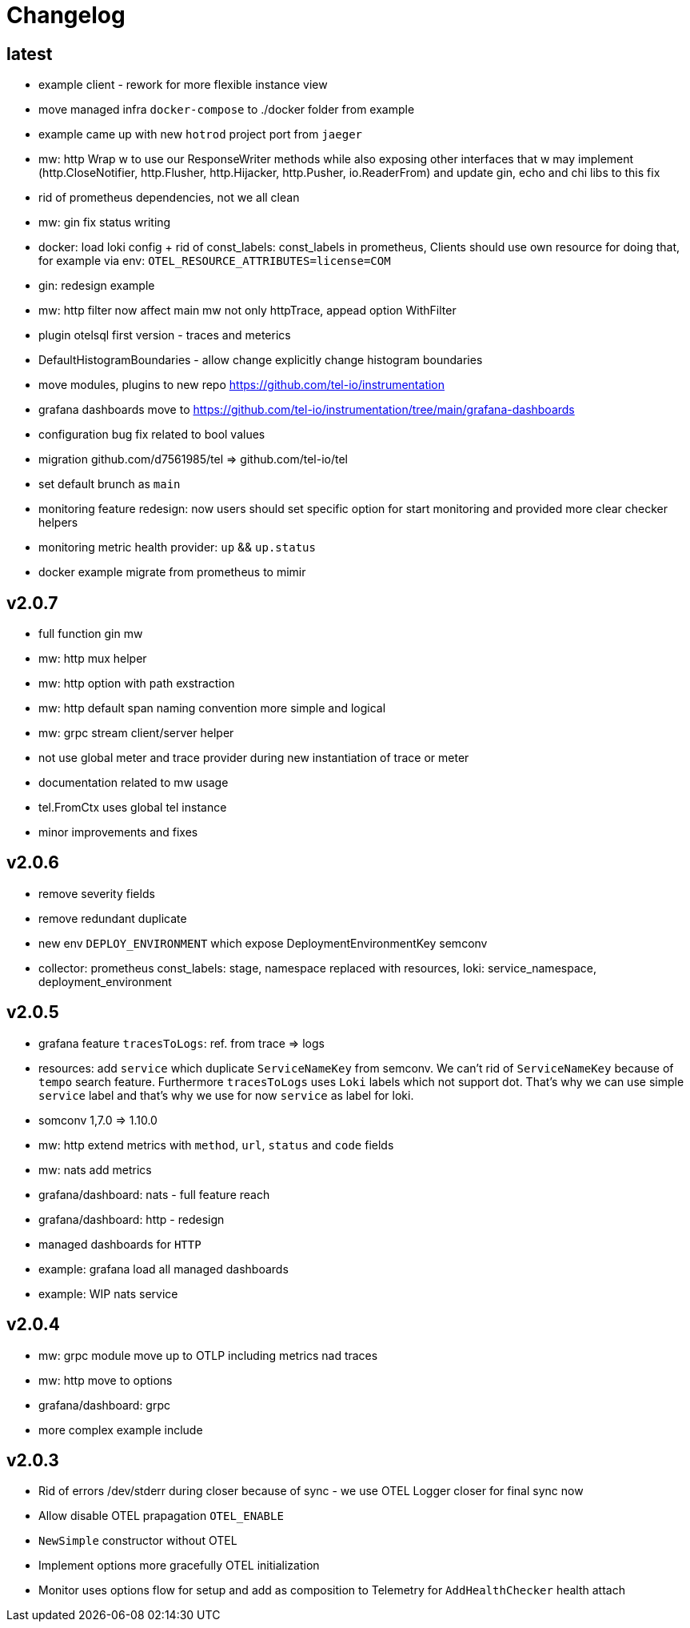 = Changelog

== latest
* example client - rework for more flexible instance view
* move managed infra `docker-compose` to ./docker folder from example
* example came up with new `hotrod`  project port from `jaeger`
* mw: http Wrap w to use our ResponseWriter methods while also exposing  other interfaces that w may implement (http.CloseNotifier,
http.Flusher, http.Hijacker, http.Pusher, io.ReaderFrom) and update gin, echo and chi libs to this fix
* rid of prometheus dependencies, not we all clean
* mw: gin fix status writing
* docker: load loki config + rid of const_labels: const_labels in prometheus, Clients should use own resource for doing that, for example via env: `OTEL_RESOURCE_ATTRIBUTES=license=COM`
* gin: redesign example
* mw: http filter now affect main mw not only httpTrace, appead option WithFilter
* plugin otelsql first version - traces and meterics
* DefaultHistogramBoundaries - allow change explicitly change histogram boundaries
* move modules, plugins to new repo https://github.com/tel-io/instrumentation
* grafana dashboards move to  https://github.com/tel-io/instrumentation/tree/main/grafana-dashboards
* configuration bug fix related to bool values
* migration github.com/d7561985/tel => github.com/tel-io/tel
* set default brunch as `main`
* monitoring feature redesign: now users should set specific option for start monitoring and provided more clear checker helpers
* monitoring metric health provider: `up` && `up.status`
* docker example migrate from prometheus to mimir

== v2.0.7
* full function gin mw
* mw: http mux helper
* mw: http option with path exstraction
* mw: http default span naming convention more simple and logical
* mw: grpc stream client/server helper
* not use global meter and trace provider during new instantiation of trace or meter
* documentation related to mw usage
* tel.FromCtx uses global tel instance
* minor improvements and fixes

== v2.0.6
* remove severity fields
* remove redundant duplicate
* new env `DEPLOY_ENVIRONMENT` which expose DeploymentEnvironmentKey semconv
* collector: prometheus  const_labels: stage, namespace replaced with resources,  loki: service_namespace, deployment_environment

== v2.0.5
* grafana feature `tracesToLogs`: ref. from trace => logs
* resources: add `service` which duplicate `ServiceNameKey` from semconv. We can't rid of `ServiceNameKey` because of `tempo` search feature. Furthermore `tracesToLogs` uses  `Loki`  labels which not support dot. That's why we can use simple `service` label and that's why we use for now `service` as label for loki.
* somconv 1,7.0 => 1.10.0
* mw: http extend metrics with `method`, `url`, `status` and `code` fields
* mw: nats add metrics
* grafana/dashboard: nats - full feature reach
* grafana/dashboard: http - redesign
* managed dashboards for `HTTP`
* example: grafana load all managed dashboards
* example: WIP nats service

== v2.0.4
* mw: grpc module move up to OTLP including metrics nad traces
* mw: http move to options
* grafana/dashboard: grpc
* more complex example include

== v2.0.3
* Rid of errors /dev/stderr during closer because of sync - we use OTEL Logger closer for final sync now
* Allow disable OTEL prapagation `OTEL_ENABLE`
* `NewSimple` constructor without OTEL
* Implement options more gracefully OTEL initialization
* Monitor uses options flow for setup and add as composition to Telemetry for `AddHealthChecker` health attach
